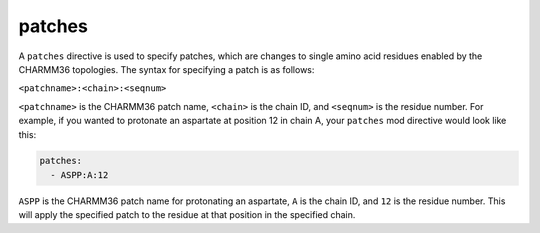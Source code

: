 .. _subs_runtasks_psfgen_mods_patches:

patches
-------

A ``patches`` directive is used to specify patches, which are changes to single amino acid residues enabled by the CHARMM36 topologies.  The syntax for specifying a patch is as follows:

``<patchname>:<chain>:<seqnum>``

``<patchname>`` is the CHARMM36 patch name, ``<chain>`` is the chain ID, and ``<seqnum>`` is the residue number.  For example, if you wanted to protonate an aspartate at position 12 in chain A, your ``patches`` mod directive would look like this:

.. code-block:: yaml

    patches:
      - ASPP:A:12

``ASPP`` is the CHARMM36 patch name for protonating an aspartate, ``A`` is the chain ID, and ``12`` is the residue number.  This will apply the specified patch to the residue at that position in the specified chain.